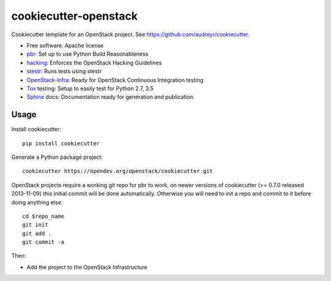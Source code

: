 ======================
cookiecutter-openstack
======================

Cookiecutter template for an OpenStack project. See https://github.com/audreyr/cookiecutter.

* Free software: Apache license
* pbr_: Set up to use Python Build Reasonableness
* hacking_: Enforces the OpenStack Hacking Guidelines
* stestr_: Runs tests using stestr
* OpenStack-Infra_: Ready for OpenStack Continuous Integration testing
* Tox_ testing: Setup to easily test for Python 2.7, 3.5
* Sphinx_ docs: Documentation ready for generation and publication

Usage
-----

Install cookiecutter::

    pip install cookiecutter

Generate a Python package project::

    cookiecutter https://opendev.org/openstack/cookiecutter.git

OpenStack projects require a working git repo for pbr to work, on newer
versions of cookiecutter (>= 0.7.0 released 2013-11-09) this initial commit will
be done automatically. Otherwise you will need to init a repo and commit to it
before doing anything else::

    cd $repo_name
    git init
    git add .
    git commit -a

Then:

* Add the project to the OpenStack Infrastructure


.. _pbr: https://docs.openstack.org/pbr/latest/
.. _OpenStack-Infra: https://docs.openstack.org/infra/system-config
.. _stestr: https://stestr.readthedocs.io/
.. _Tox: https://tox.readthedocs.io/en/latest/
.. _Sphinx: https://www.sphinx-doc.org/en/master/
.. _hacking: https://opendev.org/openstack/hacking/
